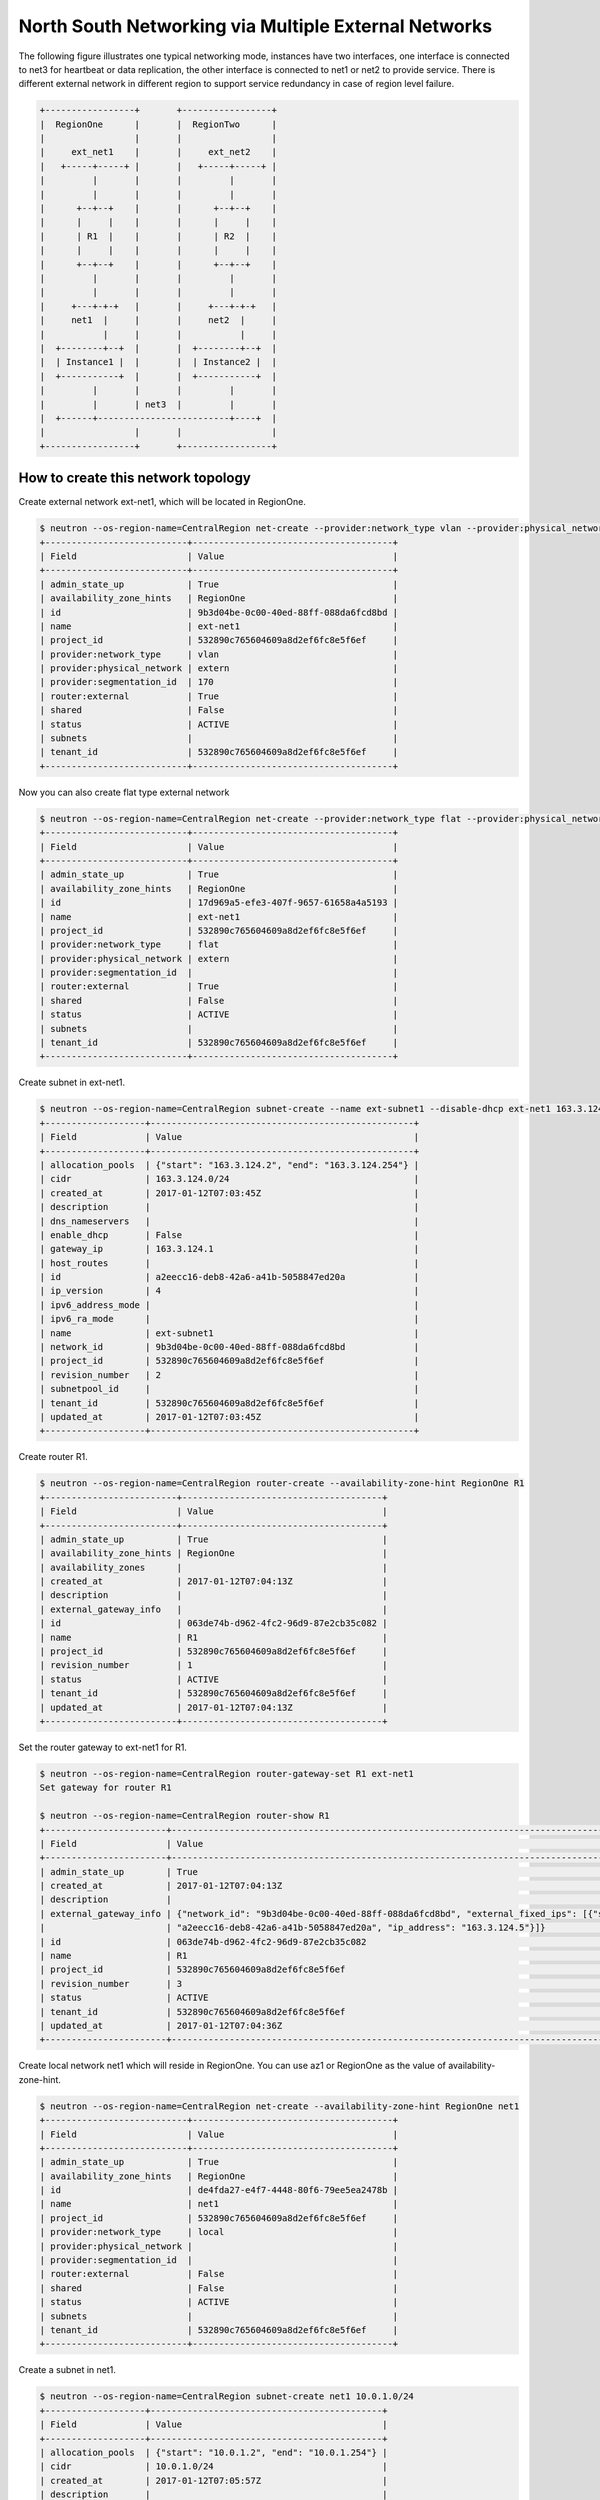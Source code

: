 =====================================================
North South Networking via Multiple External Networks
=====================================================

The following figure illustrates one typical networking mode, instances have
two interfaces, one interface is connected to net3 for heartbeat or
data replication, the other interface is connected to net1 or net2 to provide
service. There is different external network in different region to support
service redundancy in case of region level failure.

.. code-block:: console

                +-----------------+       +-----------------+
                |  RegionOne      |       |  RegionTwo      |
                |                 |       |                 |
                |     ext_net1    |       |     ext_net2    |
                |   +-----+-----+ |       |   +-----+-----+ |
                |         |       |       |         |       |
                |         |       |       |         |       |
                |      +--+--+    |       |      +--+--+    |
                |      |     |    |       |      |     |    |
                |      | R1  |    |       |      | R2  |    |
                |      |     |    |       |      |     |    |
                |      +--+--+    |       |      +--+--+    |
                |         |       |       |         |       |
                |         |       |       |         |       |
                |     +---+-+-+   |       |     +---+-+-+   |
                |     net1  |     |       |     net2  |     |
                |           |     |       |           |     |
                |  +--------+--+  |       |  +--------+--+  |
                |  | Instance1 |  |       |  | Instance2 |  |
                |  +-----------+  |       |  +-----------+  |
                |         |       |       |         |       |
                |         |       | net3  |         |       |
                |  +------+-------------------------+----+  |
                |                 |       |                 |
                +-----------------+       +-----------------+

How to create this network topology
===================================

Create external network ext-net1, which will be located in RegionOne.

.. code-block:: console

    $ neutron --os-region-name=CentralRegion net-create --provider:network_type vlan --provider:physical_network extern --router:external --availability-zone-hint RegionOne ext-net1
    +---------------------------+--------------------------------------+
    | Field                     | Value                                |
    +---------------------------+--------------------------------------+
    | admin_state_up            | True                                 |
    | availability_zone_hints   | RegionOne                            |
    | id                        | 9b3d04be-0c00-40ed-88ff-088da6fcd8bd |
    | name                      | ext-net1                             |
    | project_id                | 532890c765604609a8d2ef6fc8e5f6ef     |
    | provider:network_type     | vlan                                 |
    | provider:physical_network | extern                               |
    | provider:segmentation_id  | 170                                  |
    | router:external           | True                                 |
    | shared                    | False                                |
    | status                    | ACTIVE                               |
    | subnets                   |                                      |
    | tenant_id                 | 532890c765604609a8d2ef6fc8e5f6ef     |
    +---------------------------+--------------------------------------+

Now you can also create flat type external network

.. code-block:: console

    $ neutron --os-region-name=CentralRegion net-create --provider:network_type flat --provider:physical_network extern --router:external --availability-zone-hint RegionOne ext-net1
    +---------------------------+--------------------------------------+
    | Field                     | Value                                |
    +---------------------------+--------------------------------------+
    | admin_state_up            | True                                 |
    | availability_zone_hints   | RegionOne                            |
    | id                        | 17d969a5-efe3-407f-9657-61658a4a5193 |
    | name                      | ext-net1                             |
    | project_id                | 532890c765604609a8d2ef6fc8e5f6ef     |
    | provider:network_type     | flat                                 |
    | provider:physical_network | extern                               |
    | provider:segmentation_id  |                                      |
    | router:external           | True                                 |
    | shared                    | False                                |
    | status                    | ACTIVE                               |
    | subnets                   |                                      |
    | tenant_id                 | 532890c765604609a8d2ef6fc8e5f6ef     |
    +---------------------------+--------------------------------------+

Create subnet in ext-net1.

.. code-block:: console

    $ neutron --os-region-name=CentralRegion subnet-create --name ext-subnet1 --disable-dhcp ext-net1 163.3.124.0/24
    +-------------------+--------------------------------------------------+
    | Field             | Value                                            |
    +-------------------+--------------------------------------------------+
    | allocation_pools  | {"start": "163.3.124.2", "end": "163.3.124.254"} |
    | cidr              | 163.3.124.0/24                                   |
    | created_at        | 2017-01-12T07:03:45Z                             |
    | description       |                                                  |
    | dns_nameservers   |                                                  |
    | enable_dhcp       | False                                            |
    | gateway_ip        | 163.3.124.1                                      |
    | host_routes       |                                                  |
    | id                | a2eecc16-deb8-42a6-a41b-5058847ed20a             |
    | ip_version        | 4                                                |
    | ipv6_address_mode |                                                  |
    | ipv6_ra_mode      |                                                  |
    | name              | ext-subnet1                                      |
    | network_id        | 9b3d04be-0c00-40ed-88ff-088da6fcd8bd             |
    | project_id        | 532890c765604609a8d2ef6fc8e5f6ef                 |
    | revision_number   | 2                                                |
    | subnetpool_id     |                                                  |
    | tenant_id         | 532890c765604609a8d2ef6fc8e5f6ef                 |
    | updated_at        | 2017-01-12T07:03:45Z                             |
    +-------------------+--------------------------------------------------+

Create router R1.

.. code-block:: console

    $ neutron --os-region-name=CentralRegion router-create --availability-zone-hint RegionOne R1
    +-------------------------+--------------------------------------+
    | Field                   | Value                                |
    +-------------------------+--------------------------------------+
    | admin_state_up          | True                                 |
    | availability_zone_hints | RegionOne                            |
    | availability_zones      |                                      |
    | created_at              | 2017-01-12T07:04:13Z                 |
    | description             |                                      |
    | external_gateway_info   |                                      |
    | id                      | 063de74b-d962-4fc2-96d9-87e2cb35c082 |
    | name                    | R1                                   |
    | project_id              | 532890c765604609a8d2ef6fc8e5f6ef     |
    | revision_number         | 1                                    |
    | status                  | ACTIVE                               |
    | tenant_id               | 532890c765604609a8d2ef6fc8e5f6ef     |
    | updated_at              | 2017-01-12T07:04:13Z                 |
    +-------------------------+--------------------------------------+

Set the router gateway to ext-net1 for R1.

.. code-block:: console

    $ neutron --os-region-name=CentralRegion router-gateway-set R1 ext-net1
    Set gateway for router R1

    $ neutron --os-region-name=CentralRegion router-show R1
    +-----------------------+------------------------------------------------------------------------------------------------------------+
    | Field                 | Value                                                                                                      |
    +-----------------------+------------------------------------------------------------------------------------------------------------+
    | admin_state_up        | True                                                                                                       |
    | created_at            | 2017-01-12T07:04:13Z                                                                                       |
    | description           |                                                                                                            |
    | external_gateway_info | {"network_id": "9b3d04be-0c00-40ed-88ff-088da6fcd8bd", "external_fixed_ips": [{"subnet_id":                |
    |                       | "a2eecc16-deb8-42a6-a41b-5058847ed20a", "ip_address": "163.3.124.5"}]}                                     |
    | id                    | 063de74b-d962-4fc2-96d9-87e2cb35c082                                                                       |
    | name                  | R1                                                                                                         |
    | project_id            | 532890c765604609a8d2ef6fc8e5f6ef                                                                           |
    | revision_number       | 3                                                                                                          |
    | status                | ACTIVE                                                                                                     |
    | tenant_id             | 532890c765604609a8d2ef6fc8e5f6ef                                                                           |
    | updated_at            | 2017-01-12T07:04:36Z                                                                                       |
    +-----------------------+------------------------------------------------------------------------------------------------------------+

Create local network net1 which will reside in RegionOne. You can use az1 or
RegionOne as the value of availability-zone-hint.

.. code-block:: console

    $ neutron --os-region-name=CentralRegion net-create --availability-zone-hint RegionOne net1
    +---------------------------+--------------------------------------+
    | Field                     | Value                                |
    +---------------------------+--------------------------------------+
    | admin_state_up            | True                                 |
    | availability_zone_hints   | RegionOne                            |
    | id                        | de4fda27-e4f7-4448-80f6-79ee5ea2478b |
    | name                      | net1                                 |
    | project_id                | 532890c765604609a8d2ef6fc8e5f6ef     |
    | provider:network_type     | local                                |
    | provider:physical_network |                                      |
    | provider:segmentation_id  |                                      |
    | router:external           | False                                |
    | shared                    | False                                |
    | status                    | ACTIVE                               |
    | subnets                   |                                      |
    | tenant_id                 | 532890c765604609a8d2ef6fc8e5f6ef     |
    +---------------------------+--------------------------------------+

Create a subnet in net1.

.. code-block:: console

    $ neutron --os-region-name=CentralRegion subnet-create net1 10.0.1.0/24
    +-------------------+--------------------------------------------+
    | Field             | Value                                      |
    +-------------------+--------------------------------------------+
    | allocation_pools  | {"start": "10.0.1.2", "end": "10.0.1.254"} |
    | cidr              | 10.0.1.0/24                                |
    | created_at        | 2017-01-12T07:05:57Z                       |
    | description       |                                            |
    | dns_nameservers   |                                            |
    | enable_dhcp       | True                                       |
    | gateway_ip        | 10.0.1.1                                   |
    | host_routes       |                                            |
    | id                | 2c8f446f-ba02-4140-a793-913033aa3580       |
    | ip_version        | 4                                          |
    | ipv6_address_mode |                                            |
    | ipv6_ra_mode      |                                            |
    | name              |                                            |
    | network_id        | de4fda27-e4f7-4448-80f6-79ee5ea2478b       |
    | project_id        | 532890c765604609a8d2ef6fc8e5f6ef           |
    | revision_number   | 2                                          |
    | subnetpool_id     |                                            |
    | tenant_id         | 532890c765604609a8d2ef6fc8e5f6ef           |
    | updated_at        | 2017-01-12T07:05:57Z                       |
    +-------------------+--------------------------------------------+

Add this subnet to router R1.

.. code-block:: console

    $ neutron --os-region-name=CentralRegion router-interface-add R1 2c8f446f-ba02-4140-a793-913033aa3580
    Added interface d48a8e87-61a0-494b-bc06-54f7a008ea78 to router R1.

Create net3 which will work as the L2 network across RegionOne and RegionTwo.

.. code-block:: console

    If net3 is vlan based cross-Neutron L2 network
    $ neutron --os-region-name=CentralRegion net-create --provider:network_type vlan --provider:physical_network bridge --availability-zone-hint az1 --availability-zone-hint az2 net3

    +---------------------------+--------------------------------------+
    | Field                     | Value                                |
    +---------------------------+--------------------------------------+
    | admin_state_up            | True                                 |
    | availability_zone_hints   | az1                                  |
    |                           | az2                                  |
    | id                        | 68d04c60-469d-495d-bb23-0d36d56235bd |
    | name                      | net3                                 |
    | project_id                | 532890c765604609a8d2ef6fc8e5f6ef     |
    | provider:network_type     | vlan                                 |
    | provider:physical_network | bridge                               |
    | provider:segmentation_id  | 138                                  |
    | router:external           | False                                |
    | shared                    | False                                |
    | status                    | ACTIVE                               |
    | subnets                   |                                      |
    | tenant_id                 | 532890c765604609a8d2ef6fc8e5f6ef     |
    +---------------------------+--------------------------------------+

    If net3 is vxlan based cross-Neutron L2 network
    $ neutron --os-region-name=CentralRegion net-create --provider:network_type vxlan --availability-zone-hint az1 --availability-zone-hint az2 net3

    +---------------------------+--------------------------------------+
    | Field                     | Value                                |
    +---------------------------+--------------------------------------+
    | admin_state_up            | True                                 |
    | availability_zone_hints   | az1                                  |
    |                           | az2                                  |
    | id                        | 0f171049-0c15-4d1b-95cd-ede8dc554b44 |
    | name                      | net3                                 |
    | project_id                | 532890c765604609a8d2ef6fc8e5f6ef     |
    | provider:network_type     | vxlan                                |
    | provider:physical_network |                                      |
    | provider:segmentation_id  | 1031                                 |
    | router:external           | False                                |
    | shared                    | False                                |
    | status                    | ACTIVE                               |
    | subnets                   |                                      |
    | tenant_id                 | 532890c765604609a8d2ef6fc8e5f6ef     |
    +---------------------------+--------------------------------------+

Create a subnet in net3.

.. code-block:: console

    $ neutron --os-region-name=CentralRegion subnet-create net3 10.0.3.0/24
    +-------------------+--------------------------------------------+
    | Field             | Value                                      |
    +-------------------+--------------------------------------------+
    | allocation_pools  | {"start": "10.0.3.2", "end": "10.0.3.254"} |
    | cidr              | 10.0.3.0/24                                |
    | created_at        | 2017-01-12T07:07:42Z                       |
    | description       |                                            |
    | dns_nameservers   |                                            |
    | enable_dhcp       | True                                       |
    | gateway_ip        | 10.0.3.1                                   |
    | host_routes       |                                            |
    | id                | 5ab92c3c-b799-451c-b5d5-b72274fb0fcc       |
    | ip_version        | 4                                          |
    | ipv6_address_mode |                                            |
    | ipv6_ra_mode      |                                            |
    | name              |                                            |
    | network_id        | 68d04c60-469d-495d-bb23-0d36d56235bd       |
    | project_id        | 532890c765604609a8d2ef6fc8e5f6ef           |
    | revision_number   | 2                                          |
    | subnetpool_id     |                                            |
    | tenant_id         | 532890c765604609a8d2ef6fc8e5f6ef           |
    | updated_at        | 2017-01-12T07:07:42Z                       |
    +-------------------+--------------------------------------------+

List the available images in RegionOne.

.. code-block:: console

    $ glance --os-region-name=RegionOne image-list
    +--------------------------------------+---------------------------------+
    | ID                                   | Name                            |
    +--------------------------------------+---------------------------------+
    | 8747fd6a-72aa-4075-b936-a24bc48ed57b | cirros-0.3.4-x86_64-uec         |
    | 3a54e6fd-d215-437b-9d67-eac840c97f9c | cirros-0.3.4-x86_64-uec-kernel  |
    | 02b06834-2a9f-4dad-8d59-2a77963af8a5 | cirros-0.3.4-x86_64-uec-ramdisk |
    +--------------------------------------+---------------------------------+

List the available flavors in RegionOne.

.. code-block:: console

    $ nova --os-region-name=RegionOne flavor-list
    +----+-----------+-----------+------+-----------+------+-------+-------------+-----------+
    | ID | Name      | Memory_MB | Disk | Ephemeral | Swap | VCPUs | RXTX_Factor | Is_Public |
    +----+-----------+-----------+------+-----------+------+-------+-------------+-----------+
    | 1  | m1.tiny   | 512       | 1    | 0         |      | 1     | 1.0         | True      |
    | 2  | m1.small  | 2048      | 20   | 0         |      | 1     | 1.0         | True      |
    | 3  | m1.medium | 4096      | 40   | 0         |      | 2     | 1.0         | True      |
    | 4  | m1.large  | 8192      | 80   | 0         |      | 4     | 1.0         | True      |
    | 5  | m1.xlarge | 16384     | 160  | 0         |      | 8     | 1.0         | True      |
    | c1 | cirros256 | 256       | 0    | 0         |      | 1     | 1.0         | True      |
    | d1 | ds512M    | 512       | 5    | 0         |      | 1     | 1.0         | True      |
    | d2 | ds1G      | 1024      | 10   | 0         |      | 1     | 1.0         | True      |
    | d3 | ds2G      | 2048      | 10   | 0         |      | 2     | 1.0         | True      |
    | d4 | ds4G      | 4096      | 20   | 0         |      | 4     | 1.0         | True      |
    +----+-----------+-----------+------+-----------+------+-------+-------------+-----------+


Boot instance1 in RegionOne, and connect this instance to net1 and net3.

.. code-block:: console

    $ nova --os-region-name=RegionOne boot --flavor 1 --image 8747fd6a-72aa-4075-b936-a24bc48ed57b --nic net-id=68d04c60-469d-495d-bb23-0d36d56235bd --nic net-id=de4fda27-e4f7-4448-80f6-79ee5ea2478b instance1
    +--------------------------------------+----------------------------------------------------------------+
    | Property                             | Value                                                          |
    +--------------------------------------+----------------------------------------------------------------+
    | OS-DCF:diskConfig                    | MANUAL                                                         |
    | OS-EXT-AZ:availability_zone          |                                                                |
    | OS-EXT-SRV-ATTR:host                 | -                                                              |
    | OS-EXT-SRV-ATTR:hostname             | instance1                                                      |
    | OS-EXT-SRV-ATTR:hypervisor_hostname  | -                                                              |
    | OS-EXT-SRV-ATTR:instance_name        |                                                                |
    | OS-EXT-SRV-ATTR:kernel_id            | 3a54e6fd-d215-437b-9d67-eac840c97f9c                           |
    | OS-EXT-SRV-ATTR:launch_index         | 0                                                              |
    | OS-EXT-SRV-ATTR:ramdisk_id           | 02b06834-2a9f-4dad-8d59-2a77963af8a5                           |
    | OS-EXT-SRV-ATTR:reservation_id       | r-9cnhvave                                                     |
    | OS-EXT-SRV-ATTR:root_device_name     | -                                                              |
    | OS-EXT-SRV-ATTR:user_data            | -                                                              |
    | OS-EXT-STS:power_state               | 0                                                              |
    | OS-EXT-STS:task_state                | scheduling                                                     |
    | OS-EXT-STS:vm_state                  | building                                                       |
    | OS-SRV-USG:launched_at               | -                                                              |
    | OS-SRV-USG:terminated_at             | -                                                              |
    | accessIPv4                           |                                                                |
    | accessIPv6                           |                                                                |
    | adminPass                            | zDFR3x8pDDKi                                                   |
    | config_drive                         |                                                                |
    | created                              | 2017-01-12T07:09:53Z                                           |
    | description                          | -                                                              |
    | flavor                               | m1.tiny (1)                                                    |
    | hostId                               |                                                                |
    | host_status                          |                                                                |
    | id                                   | 3d53560e-4e04-43a0-b774-cfa3deecbca4                           |
    | image                                | cirros-0.3.4-x86_64-uec (8747fd6a-72aa-4075-b936-a24bc48ed57b) |
    | key_name                             | -                                                              |
    | locked                               | False                                                          |
    | metadata                             | {}                                                             |
    | name                                 | instance1                                                      |
    | os-extended-volumes:volumes_attached | []                                                             |
    | progress                             | 0                                                              |
    | security_groups                      | default                                                        |
    | status                               | BUILD                                                          |
    | tags                                 | []                                                             |
    | tenant_id                            | 532890c765604609a8d2ef6fc8e5f6ef                               |
    | updated                              | 2017-01-12T07:09:54Z                                           |
    | user_id                              | d2521e53aa8c4916b3a8e444f20cf1da                               |
    +--------------------------------------+----------------------------------------------------------------+

Make sure the instance1 is active in RegionOne.

.. code-block:: console

    $ nova --os-region-name=RegionOne list
    +--------------------------------------+-----------+--------+------------+-------------+-------------------------------+
    | ID                                   | Name      | Status | Task State | Power State | Networks                      |
    +--------------------------------------+-----------+--------+------------+-------------+-------------------------------+
    | 3d53560e-4e04-43a0-b774-cfa3deecbca4 | instance1 | ACTIVE | -          | Running     | net3=10.0.3.7; net1=10.0.1.13 |
    +--------------------------------------+-----------+--------+------------+-------------+-------------------------------+


Create a floating IP for instance1.

.. code-block:: console

    $ neutron --os-region-name=CentralRegion floatingip-create ext-net1
    +---------------------+--------------------------------------+
    | Field               | Value                                |
    +---------------------+--------------------------------------+
    | created_at          | 2017-01-12T07:12:50Z                 |
    | description         |                                      |
    | fixed_ip_address    |                                      |
    | floating_ip_address | 163.3.124.6                          |
    | floating_network_id | 9b3d04be-0c00-40ed-88ff-088da6fcd8bd |
    | id                  | 645f9cd6-d8d4-427a-88fe-770240c96d09 |
    | port_id             |                                      |
    | project_id          | 532890c765604609a8d2ef6fc8e5f6ef     |
    | revision_number     | 1                                    |
    | router_id           |                                      |
    | status              | DOWN                                 |
    | tenant_id           | 532890c765604609a8d2ef6fc8e5f6ef     |
    | updated_at          | 2017-01-12T07:12:50Z                 |
    +---------------------+--------------------------------------+

List the port in net1 for instance1.

.. code-block:: console

    $ neutron --os-region-name=CentralRegion port-list
    +------------------------------------+------------------------------------+-------------------+--------------------------------------+
    | id                                 | name                               | mac_address       | fixed_ips                            |
    +------------------------------------+------------------------------------+-------------------+--------------------------------------+
    | 185b5185-0254-486c-9d8b-           |                                    | fa:16:3e:da:ae:99 | {"subnet_id": "2c8f446f-             |
    | 198af4b4d40e                       |                                    |                   | ba02-4140-a793-913033aa3580",        |
    |                                    |                                    |                   | "ip_address": "10.0.1.13"}           |
    | 248f9072-76d6-405a-                |                                    | fa:16:3e:dc:2f:b3 | {"subnet_id": "5ab92c3c-b799-451c-   |
    | 8eb5-f0d3475c542d                  |                                    |                   | b5d5-b72274fb0fcc", "ip_address":    |
    |                                    |                                    |                   | "10.0.3.7"}                          |
    | d48a8e87-61a0-494b-                |                                    | fa:16:3e:c6:8e:c5 | {"subnet_id": "2c8f446f-             |
    | bc06-54f7a008ea78                  |                                    |                   | ba02-4140-a793-913033aa3580",        |
    |                                    |                                    |                   | "ip_address": "10.0.1.1"}            |
    | ce3a1530-20f4-4760-a451-81e5f939aa | dhcp_port_2c8f446f-                | fa:16:3e:e6:32:0f | {"subnet_id": "2c8f446f-             |
    | fc                                 | ba02-4140-a793-913033aa3580        |                   | ba02-4140-a793-913033aa3580",        |
    |                                    |                                    |                   | "ip_address": "10.0.1.2"}            |
    | 7925a3cc-                          | interface_RegionOne_2c8f446f-      | fa:16:3e:c5:ad:6f | {"subnet_id": "2c8f446f-             |
    | 6c36-4bc3-a798-a6145fed442a        | ba02-4140-a793-913033aa3580        |                   | ba02-4140-a793-913033aa3580",        |
    |                                    |                                    |                   | "ip_address": "10.0.1.3"}            |
    | 077c63b6-0184-4bf7-b3aa-           | dhcp_port_5ab92c3c-b799-451c-      | fa:16:3e:d2:a3:53 | {"subnet_id": "5ab92c3c-b799-451c-   |
    | b071de6f39be                       | b5d5-b72274fb0fcc                  |                   | b5d5-b72274fb0fcc", "ip_address":    |
    |                                    |                                    |                   | "10.0.3.2"}                          |
    | c90be7bc-                          | interface_RegionOne_5ab92c3c-b799  | fa:16:3e:b6:e4:bc | {"subnet_id": "5ab92c3c-b799-451c-   |
    | 31ea-4015-a432-2bef62e343d1        | -451c-b5d5-b72274fb0fcc            |                   | b5d5-b72274fb0fcc", "ip_address":    |
    |                                    |                                    |                   | "10.0.3.9"}                          |
    | 3053fcb9-b6ad-4a9c-b89e-           | bridge_port_532890c765604609a8d2ef | fa:16:3e:fc:d0:fc | {"subnet_id": "53def0ac-59ef-        |
    | ffe6aff6523b                       | 6fc8e5f6ef_0c4faa42-5230-4adc-     |                   | 4c7b-b694-3375598954da",             |
    |                                    | bab5-10ee53ebf888                  |                   | "ip_address": "100.0.0.11"}          |
    | ce787983-a140-4c53-96d2-71f62e1545 |                                    | fa:16:3e:1a:62:7f | {"subnet_id": "a2eecc16-deb8-42a6    |
    | 3a                                 |                                    |                   | -a41b-5058847ed20a", "ip_address":   |
    |                                    |                                    |                   | "163.3.124.5"}                       |
    | 2d9fc640-1858-4c7e-b42c-           |                                    | fa:16:3e:00:7c:6e | {"subnet_id": "a2eecc16-deb8-42a6    |
    | d3ed3f338b8a                       |                                    |                   | -a41b-5058847ed20a", "ip_address":   |
    |                                    |                                    |                   | "163.3.124.6"}                       |
    +------------------------------------+------------------------------------+-------------------+--------------------------------------+

Associate the floating IP to instance1's IP in net1.

.. code-block:: console

    $ neutron --os-region-name=CentralRegion floatingip-associate 645f9cd6-d8d4-427a-88fe-770240c96d09 185b5185-0254-486c-9d8b-198af4b4d40e
    Associated floating IP 645f9cd6-d8d4-427a-88fe-770240c96d09

Verify the floating IP was associated.

.. code-block:: console

    $ neutron --os-region-name=CentralRegion floatingip-list
    +--------------------------------------+------------------+---------------------+--------------------------------------+
    | id                                   | fixed_ip_address | floating_ip_address | port_id                              |
    +--------------------------------------+------------------+---------------------+--------------------------------------+
    | 645f9cd6-d8d4-427a-88fe-770240c96d09 | 10.0.1.13        | 163.3.124.6         | 185b5185-0254-486c-9d8b-198af4b4d40e |
    +--------------------------------------+------------------+---------------------+--------------------------------------+

You can also check that in RegionOne.

.. code-block:: console

    $ neutron --os-region-name=RegionOne floatingip-list
    +--------------------------------------+------------------+---------------------+--------------------------------------+
    | id                                   | fixed_ip_address | floating_ip_address | port_id                              |
    +--------------------------------------+------------------+---------------------+--------------------------------------+
    | d59362fa-aea0-4e35-917e-8e586212c867 | 10.0.1.13        | 163.3.124.6         | 185b5185-0254-486c-9d8b-198af4b4d40e |
    +--------------------------------------+------------------+---------------------+--------------------------------------+

    $ neutron --os-region-name=RegionOne router-list
    +------------------------------------+------------------------------------+------------------------------------+-------------+-------+
    | id                                 | name                               | external_gateway_info              | distributed | ha    |
    +------------------------------------+------------------------------------+------------------------------------+-------------+-------+
    | 0c4faa42-5230-4adc-                | 063de74b-d962-4fc2-96d9-87e2cb35c0 | {"network_id": "6932cd71-3cd4-4560 | False       | False |
    | bab5-10ee53ebf888                  | 82                                 | -88f3-2a112fff0cea",               |             |       |
    |                                    |                                    | "enable_snat": false,              |             |       |
    |                                    |                                    | "external_fixed_ips":              |             |       |
    |                                    |                                    | [{"subnet_id": "53def0ac-59ef-     |             |       |
    |                                    |                                    | 4c7b-b694-3375598954da",           |             |       |
    |                                    |                                    | "ip_address": "100.0.0.11"}]}      |             |       |
    | f99dcc0c-d94a-                     | ns_router_063de74b-d962-4fc2-96d9- | {"network_id": "9b3d04be-0c00      | False       | False |
    | 4b41-9236-2c0169f3ab7d             | 87e2cb35c082                       | -40ed-88ff-088da6fcd8bd",          |             |       |
    |                                    |                                    | "enable_snat": true,               |             |       |
    |                                    |                                    | "external_fixed_ips":              |             |       |
    |                                    |                                    | [{"subnet_id": "a2eecc16-deb8-42a6 |             |       |
    |                                    |                                    | -a41b-5058847ed20a", "ip_address": |             |       |
    |                                    |                                    | "163.3.124.5"}]}                   |             |       |
    +------------------------------------+------------------------------------+------------------------------------+-------------+-------+

Create network topology in RegionTwo.

Create external network ext-net2, which will be located in RegionTwo.

.. code-block:: console

    $ neutron --os-region-name=CentralRegion net-create --provider:network_type vlan --provider:physical_network extern --router:external --availability-zone-hint RegionTwo ext-net2
    +---------------------------+--------------------------------------+
    | Field                     | Value                                |
    +---------------------------+--------------------------------------+
    | admin_state_up            | True                                 |
    | availability_zone_hints   | RegionTwo                            |
    | id                        | ae806ecb-fa3e-4b3c-a582-caef3d8cd9b4 |
    | name                      | ext-net2                             |
    | project_id                | 532890c765604609a8d2ef6fc8e5f6ef     |
    | provider:network_type     | vlan                                 |
    | provider:physical_network | extern                               |
    | provider:segmentation_id  | 183                                  |
    | router:external           | True                                 |
    | shared                    | False                                |
    | status                    | ACTIVE                               |
    | subnets                   |                                      |
    | tenant_id                 | 532890c765604609a8d2ef6fc8e5f6ef     |
    +---------------------------+--------------------------------------+

Now you can also create flat type external network

.. code-block:: console

    $ neutron --os-region-name=CentralRegion net-create --provider:network_type flat --provider:physical_network extern --router:external --availability-zone-hint RegionTwo ext-net2
    +---------------------------+--------------------------------------+
    | Field                     | Value                                |
    +---------------------------+--------------------------------------+
    | admin_state_up            | True                                 |
    | availability_zone_hints   | RegionTwo                            |
    | id                        | 0b6d43d1-a837-4f91-930e-dfcc74ef483b |
    | name                      | ext-net2                             |
    | project_id                | 532890c765604609a8d2ef6fc8e5f6ef     |
    | provider:network_type     | flat                                 |
    | provider:physical_network | extern                               |
    | provider:segmentation_id  |                                      |
    | router:external           | True                                 |
    | shared                    | False                                |
    | status                    | ACTIVE                               |
    | subnets                   |                                      |
    | tenant_id                 | 532890c765604609a8d2ef6fc8e5f6ef     |
    +---------------------------+--------------------------------------+

Create subnet in ext-net2.

.. code-block:: console

    $ neutron --os-region-name=CentralRegion subnet-create --name ext-subnet2 --disable-dhcp ext-net2 163.3.125.0/24
    +-------------------+--------------------------------------------------+
    | Field             | Value                                            |
    +-------------------+--------------------------------------------------+
    | allocation_pools  | {"start": "163.3.125.2", "end": "163.3.125.254"} |
    | cidr              | 163.3.125.0/24                                   |
    | created_at        | 2017-01-12T07:43:04Z                             |
    | description       |                                                  |
    | dns_nameservers   |                                                  |
    | enable_dhcp       | False                                            |
    | gateway_ip        | 163.3.125.1                                      |
    | host_routes       |                                                  |
    | id                | 9fb32423-95a8-4589-b69c-e2955234ae56             |
    | ip_version        | 4                                                |
    | ipv6_address_mode |                                                  |
    | ipv6_ra_mode      |                                                  |
    | name              | ext-subnet2                                      |
    | network_id        | ae806ecb-fa3e-4b3c-a582-caef3d8cd9b4             |
    | project_id        | 532890c765604609a8d2ef6fc8e5f6ef                 |
    | revision_number   | 2                                                |
    | subnetpool_id     |                                                  |
    | tenant_id         | 532890c765604609a8d2ef6fc8e5f6ef                 |
    | updated_at        | 2017-01-12T07:43:04Z                             |
    +-------------------+--------------------------------------------------+

Create router R2 which will work in RegionTwo.

.. code-block:: console

    $ neutron --os-region-name=CentralRegion router-create --availability-zone-hint RegionTwo R2
    +-------------------------+--------------------------------------+
    | Field                   | Value                                |
    +-------------------------+--------------------------------------+
    | admin_state_up          | True                                 |
    | availability_zone_hints | RegionTwo                            |
    | availability_zones      |                                      |
    | created_at              | 2017-01-12T07:19:23Z                 |
    | description             |                                      |
    | external_gateway_info   |                                      |
    | id                      | 8a8571db-e3ba-4b78-98ca-13d4dc1a4fb0 |
    | name                    | R2                                   |
    | project_id              | 532890c765604609a8d2ef6fc8e5f6ef     |
    | revision_number         | 1                                    |
    | status                  | ACTIVE                               |
    | tenant_id               | 532890c765604609a8d2ef6fc8e5f6ef     |
    | updated_at              | 2017-01-12T07:19:23Z                 |
    +-------------------------+--------------------------------------+

Set the router gateway to ext-net2 for R2.

.. code-block:: console

    $ neutron --os-region-name=CentralRegion router-gateway-set R2 ext-net2
    Set gateway for router R2

Check router R2.

.. code-block:: console

    $ neutron --os-region-name=CentralRegion router-show R2
    +-----------------------+------------------------------------------------------------------------------------------------------------+
    | Field                 | Value                                                                                                      |
    +-----------------------+------------------------------------------------------------------------------------------------------------+
    | admin_state_up        | True                                                                                                       |
    | created_at            | 2017-01-12T07:19:23Z                                                                                       |
    | description           |                                                                                                            |
    | external_gateway_info | {"network_id": "ae806ecb-fa3e-4b3c-a582-caef3d8cd9b4", "external_fixed_ips": [{"subnet_id":                |
    |                       | "9fb32423-95a8-4589-b69c-e2955234ae56", "ip_address": "163.3.125.3"}]}                                     |
    | id                    | 8a8571db-e3ba-4b78-98ca-13d4dc1a4fb0                                                                       |
    | name                  | R2                                                                                                         |
    | project_id            | 532890c765604609a8d2ef6fc8e5f6ef                                                                           |
    | revision_number       | 7                                                                                                          |
    | status                | ACTIVE                                                                                                     |
    | tenant_id             | 532890c765604609a8d2ef6fc8e5f6ef                                                                           |
    | updated_at            | 2017-01-12T07:44:00Z                                                                                       |
    +-----------------------+------------------------------------------------------------------------------------------------------------+


Create net2 in RegionTwo.

.. code-block:: console

    $ neutron --os-region-name=CentralRegion net-create --availability-zone-hint RegionTwo net2
    +---------------------------+--------------------------------------+
    | Field                     | Value                                |
    +---------------------------+--------------------------------------+
    | admin_state_up            | True                                 |
    | availability_zone_hints   | RegionTwo                            |
    | id                        | 71b06c5d-2eb8-4ef4-a978-c5c98874811b |
    | name                      | net2                                 |
    | project_id                | 532890c765604609a8d2ef6fc8e5f6ef     |
    | provider:network_type     | local                                |
    | provider:physical_network |                                      |
    | provider:segmentation_id  |                                      |
    | router:external           | False                                |
    | shared                    | False                                |
    | status                    | ACTIVE                               |
    | subnets                   |                                      |
    | tenant_id                 | 532890c765604609a8d2ef6fc8e5f6ef     |
    +---------------------------+--------------------------------------+

Create subnet in net2.

.. code-block:: console

    $ neutron --os-region-name=CentralRegion subnet-create net2 10.0.2.0/24
    +-------------------+--------------------------------------------+
    | Field             | Value                                      |
    +-------------------+--------------------------------------------+
    | allocation_pools  | {"start": "10.0.2.2", "end": "10.0.2.254"} |
    | cidr              | 10.0.2.0/24                                |
    | created_at        | 2017-01-12T07:45:55Z                       |
    | description       |                                            |
    | dns_nameservers   |                                            |
    | enable_dhcp       | True                                       |
    | gateway_ip        | 10.0.2.1                                   |
    | host_routes       |                                            |
    | id                | 356947cf-88e2-408b-ab49-7c0e79110a25       |
    | ip_version        | 4                                          |
    | ipv6_address_mode |                                            |
    | ipv6_ra_mode      |                                            |
    | name              |                                            |
    | network_id        | 71b06c5d-2eb8-4ef4-a978-c5c98874811b       |
    | project_id        | 532890c765604609a8d2ef6fc8e5f6ef           |
    | revision_number   | 2                                          |
    | subnetpool_id     |                                            |
    | tenant_id         | 532890c765604609a8d2ef6fc8e5f6ef           |
    | updated_at        | 2017-01-12T07:45:55Z                       |
    +-------------------+--------------------------------------------+

Add router interface for the subnet to R2.

.. code-block:: console

    $ neutron --os-region-name=CentralRegion router-interface-add R2 356947cf-88e2-408b-ab49-7c0e79110a25
    Added interface 805b16de-fbe9-4b54-b891-b39bc2f73a86 to router R2.

List available images in RegionTwo.

.. code-block:: console

    $ glance --os-region-name=RegionTwo image-list
    +--------------------------------------+---------------------------------+
    | ID                                   | Name                            |
    +--------------------------------------+---------------------------------+
    | 6fbad28b-d5f1-4924-a330-f9d5a6cf6c62 | cirros-0.3.4-x86_64-uec         |
    | cc912d30-5cbe-406d-89f2-8c09a73012c4 | cirros-0.3.4-x86_64-uec-kernel  |
    | 8660610d-d362-4f20-8f99-4d64c7c21284 | cirros-0.3.4-x86_64-uec-ramdisk |
    +--------------------------------------+---------------------------------+

List available flavors in RegionTwo.

.. code-block:: console

    $ nova --os-region-name=RegionTwo flavor-list
    +----+-----------+-----------+------+-----------+------+-------+-------------+-----------+
    | ID | Name      | Memory_MB | Disk | Ephemeral | Swap | VCPUs | RXTX_Factor | Is_Public |
    +----+-----------+-----------+------+-----------+------+-------+-------------+-----------+
    | 1  | m1.tiny   | 512       | 1    | 0         |      | 1     | 1.0         | True      |
    | 2  | m1.small  | 2048      | 20   | 0         |      | 1     | 1.0         | True      |
    | 3  | m1.medium | 4096      | 40   | 0         |      | 2     | 1.0         | True      |
    | 4  | m1.large  | 8192      | 80   | 0         |      | 4     | 1.0         | True      |
    | 5  | m1.xlarge | 16384     | 160  | 0         |      | 8     | 1.0         | True      |
    | c1 | cirros256 | 256       | 0    | 0         |      | 1     | 1.0         | True      |
    | d1 | ds512M    | 512       | 5    | 0         |      | 1     | 1.0         | True      |
    | d2 | ds1G      | 1024      | 10   | 0         |      | 1     | 1.0         | True      |
    | d3 | ds2G      | 2048      | 10   | 0         |      | 2     | 1.0         | True      |
    | d4 | ds4G      | 4096      | 20   | 0         |      | 4     | 1.0         | True      |
    +----+-----------+-----------+------+-----------+------+-------+-------------+-----------+

Boot instance2, and connect the instance2 to net2 and net3.

.. code-block:: console

    $ nova --os-region-name=RegionTwo boot --flavor 1 --image 6fbad28b-d5f1-4924-a330-f9d5a6cf6c62 --nic net-id=68d04c60-469d-495d-bb23-0d36d56235bd --nic net-id=71b06c5d-2eb8-4ef4-a978-c5c98874811b instance2
    +--------------------------------------+----------------------------------------------------------------+
    | Property                             | Value                                                          |
    +--------------------------------------+----------------------------------------------------------------+
    | OS-DCF:diskConfig                    | MANUAL                                                         |
    | OS-EXT-AZ:availability_zone          |                                                                |
    | OS-EXT-SRV-ATTR:host                 | -                                                              |
    | OS-EXT-SRV-ATTR:hostname             | instance2                                                      |
    | OS-EXT-SRV-ATTR:hypervisor_hostname  | -                                                              |
    | OS-EXT-SRV-ATTR:instance_name        |                                                                |
    | OS-EXT-SRV-ATTR:kernel_id            | cc912d30-5cbe-406d-89f2-8c09a73012c4                           |
    | OS-EXT-SRV-ATTR:launch_index         | 0                                                              |
    | OS-EXT-SRV-ATTR:ramdisk_id           | 8660610d-d362-4f20-8f99-4d64c7c21284                           |
    | OS-EXT-SRV-ATTR:reservation_id       | r-xylwc16h                                                     |
    | OS-EXT-SRV-ATTR:root_device_name     | -                                                              |
    | OS-EXT-SRV-ATTR:user_data            | -                                                              |
    | OS-EXT-STS:power_state               | 0                                                              |
    | OS-EXT-STS:task_state                | scheduling                                                     |
    | OS-EXT-STS:vm_state                  | building                                                       |
    | OS-SRV-USG:launched_at               | -                                                              |
    | OS-SRV-USG:terminated_at             | -                                                              |
    | accessIPv4                           |                                                                |
    | accessIPv6                           |                                                                |
    | adminPass                            | Lmanqrz9GN77                                                   |
    | config_drive                         |                                                                |
    | created                              | 2017-01-13T01:41:19Z                                           |
    | description                          | -                                                              |
    | flavor                               | m1.tiny (1)                                                    |
    | hostId                               |                                                                |
    | host_status                          |                                                                |
    | id                                   | dbcfef20-0794-4b5e-aa3f-d08dc6086eb6                           |
    | image                                | cirros-0.3.4-x86_64-uec (6fbad28b-d5f1-4924-a330-f9d5a6cf6c62) |
    | key_name                             | -                                                              |
    | locked                               | False                                                          |
    | metadata                             | {}                                                             |
    | name                                 | instance2                                                      |
    | os-extended-volumes:volumes_attached | []                                                             |
    | progress                             | 0                                                              |
    | security_groups                      | default                                                        |
    | status                               | BUILD                                                          |
    | tags                                 | []                                                             |
    | tenant_id                            | 532890c765604609a8d2ef6fc8e5f6ef                               |
    | updated                              | 2017-01-13T01:41:19Z                                           |
    | user_id                              | d2521e53aa8c4916b3a8e444f20cf1da                               |
    +--------------------------------------+----------------------------------------------------------------+

Check to see if instance2 is active.

.. code-block:: console

    $ nova --os-region-name=RegionTwo list
    +--------------------------------------+-----------+--------+------------+-------------+------------------------------+
    | ID                                   | Name      | Status | Task State | Power State | Networks                     |
    +--------------------------------------+-----------+--------+------------+-------------+------------------------------+
    | dbcfef20-0794-4b5e-aa3f-d08dc6086eb6 | instance2 | ACTIVE | -          | Running     | net3=10.0.3.4; net2=10.0.2.3 |
    +--------------------------------------+-----------+--------+------------+-------------+------------------------------+

Create floating IP for instance2.

.. code-block:: console

    $ neutron --os-region-name=CentralRegion floatingip-create ext-net2
    +---------------------+--------------------------------------+
    | Field               | Value                                |
    +---------------------+--------------------------------------+
    | created_at          | 2017-01-13T01:45:10Z                 |
    | description         |                                      |
    | fixed_ip_address    |                                      |
    | floating_ip_address | 163.3.125.4                          |
    | floating_network_id | ae806ecb-fa3e-4b3c-a582-caef3d8cd9b4 |
    | id                  | e0dcbe62-0023-41a8-a099-a4c4b5285e03 |
    | port_id             |                                      |
    | project_id          | 532890c765604609a8d2ef6fc8e5f6ef     |
    | revision_number     | 1                                    |
    | router_id           |                                      |
    | status              | DOWN                                 |
    | tenant_id           | 532890c765604609a8d2ef6fc8e5f6ef     |
    | updated_at          | 2017-01-13T01:45:10Z                 |
    +---------------------+--------------------------------------+

List port of instance2.

.. code-block:: console

    $ neutron --os-region-name=CentralRegion port-list
    +------------------------------------+------------------------------------+-------------------+--------------------------------------+
    | id                                 | name                               | mac_address       | fixed_ips                            |
    +------------------------------------+------------------------------------+-------------------+--------------------------------------+
    | 185b5185-0254-486c-9d8b-           |                                    | fa:16:3e:da:ae:99 | {"subnet_id": "2c8f446f-             |
    | 198af4b4d40e                       |                                    |                   | ba02-4140-a793-913033aa3580",        |
    |                                    |                                    |                   | "ip_address": "10.0.1.13"}           |
    | 248f9072-76d6-405a-                |                                    | fa:16:3e:dc:2f:b3 | {"subnet_id": "5ab92c3c-b799-451c-   |
    | 8eb5-f0d3475c542d                  |                                    |                   | b5d5-b72274fb0fcc", "ip_address":    |
    |                                    |                                    |                   | "10.0.3.7"}                          |
    | 6b0fe2e0-a236-40db-bcbf-           |                                    | fa:16:3e:73:21:6c | {"subnet_id": "356947cf-88e2-408b-   |
    | 2f31f7124d83                       |                                    |                   | ab49-7c0e79110a25", "ip_address":    |
    |                                    |                                    |                   | "10.0.2.3"}                          |
    | ab6dd6f4-b48a-4a3e-                |                                    | fa:16:3e:67:03:73 | {"subnet_id": "5ab92c3c-b799-451c-   |
    | 9f43-90d0fccc181a                  |                                    |                   | b5d5-b72274fb0fcc", "ip_address":    |
    |                                    |                                    |                   | "10.0.3.4"}                          |
    | 5c0e0e7a-0faf-                     |                                    | fa:16:3e:7b:11:c6 |                                      |
    | 44c4-a735-c8745faa9920             |                                    |                   |                                      |
    | d48a8e87-61a0-494b-                |                                    | fa:16:3e:c6:8e:c5 | {"subnet_id": "2c8f446f-             |
    | bc06-54f7a008ea78                  |                                    |                   | ba02-4140-a793-913033aa3580",        |
    |                                    |                                    |                   | "ip_address": "10.0.1.1"}            |
    | ce3a1530-20f4-4760-a451-81e5f939aa | dhcp_port_2c8f446f-                | fa:16:3e:e6:32:0f | {"subnet_id": "2c8f446f-             |
    | fc                                 | ba02-4140-a793-913033aa3580        |                   | ba02-4140-a793-913033aa3580",        |
    |                                    |                                    |                   | "ip_address": "10.0.1.2"}            |
    | 7925a3cc-                          | interface_RegionOne_2c8f446f-      | fa:16:3e:c5:ad:6f | {"subnet_id": "2c8f446f-             |
    | 6c36-4bc3-a798-a6145fed442a        | ba02-4140-a793-913033aa3580        |                   | ba02-4140-a793-913033aa3580",        |
    |                                    |                                    |                   | "ip_address": "10.0.1.3"}            |
    | 805b16de-                          |                                    | fa:16:3e:94:cd:82 | {"subnet_id": "356947cf-88e2-408b-   |
    | fbe9-4b54-b891-b39bc2f73a86        |                                    |                   | ab49-7c0e79110a25", "ip_address":    |
    |                                    |                                    |                   | "10.0.2.1"}                          |
    | 30243711-d113-42b7-b712-81ca0d7454 | dhcp_port_356947cf-88e2-408b-      | fa:16:3e:83:3d:c8 | {"subnet_id": "356947cf-88e2-408b-   |
    | 6d                                 | ab49-7c0e79110a25                  |                   | ab49-7c0e79110a25", "ip_address":    |
    |                                    |                                    |                   | "10.0.2.2"}                          |
    | 27fab5a2-0710-4742-a731-331f6c2150 | interface_RegionTwo_356947cf-88e2  | fa:16:3e:39:0a:f5 | {"subnet_id": "356947cf-88e2-408b-   |
    | fa                                 | -408b-ab49-7c0e79110a25            |                   | ab49-7c0e79110a25", "ip_address":    |
    |                                    |                                    |                   | "10.0.2.6"}                          |
    | a7d0bae1-51de-                     | interface_RegionTwo_5ab92c3c-b799  | fa:16:3e:d6:3f:ca | {"subnet_id": "5ab92c3c-b799-451c-   |
    | 4b47-9f81-b012e511e4a7             | -451c-b5d5-b72274fb0fcc            |                   | b5d5-b72274fb0fcc", "ip_address":    |
    |                                    |                                    |                   | "10.0.3.11"}                         |
    | 077c63b6-0184-4bf7-b3aa-           | dhcp_port_5ab92c3c-b799-451c-      | fa:16:3e:d2:a3:53 | {"subnet_id": "5ab92c3c-b799-451c-   |
    | b071de6f39be                       | b5d5-b72274fb0fcc                  |                   | b5d5-b72274fb0fcc", "ip_address":    |
    |                                    |                                    |                   | "10.0.3.2"}                          |
    | c90be7bc-                          | interface_RegionOne_5ab92c3c-b799  | fa:16:3e:b6:e4:bc | {"subnet_id": "5ab92c3c-b799-451c-   |
    | 31ea-4015-a432-2bef62e343d1        | -451c-b5d5-b72274fb0fcc            |                   | b5d5-b72274fb0fcc", "ip_address":    |
    |                                    |                                    |                   | "10.0.3.9"}                          |
    | 3053fcb9-b6ad-4a9c-b89e-           | bridge_port_532890c765604609a8d2ef | fa:16:3e:fc:d0:fc | {"subnet_id": "53def0ac-59ef-        |
    | ffe6aff6523b                       | 6fc8e5f6ef_0c4faa42-5230-4adc-     |                   | 4c7b-b694-3375598954da",             |
    |                                    | bab5-10ee53ebf888                  |                   | "ip_address": "100.0.0.11"}          |
    | 5a10c53f-1f8f-43c1-a61c-           | bridge_port_532890c765604609a8d2ef | fa:16:3e:dc:f7:4a | {"subnet_id": "53def0ac-59ef-        |
    | 6cdbd052985e                       | 6fc8e5f6ef_cf71a43d-6df1-491d-     |                   | 4c7b-b694-3375598954da",             |
    |                                    | 894d-bd2e6620acfc                  |                   | "ip_address": "100.0.0.8"}           |
    | ce787983-a140-4c53-96d2-71f62e1545 |                                    | fa:16:3e:1a:62:7f | {"subnet_id": "a2eecc16-deb8-42a6    |
    | 3a                                 |                                    |                   | -a41b-5058847ed20a", "ip_address":   |
    |                                    |                                    |                   | "163.3.124.5"}                       |
    | 2d9fc640-1858-4c7e-b42c-           |                                    | fa:16:3e:00:7c:6e | {"subnet_id": "a2eecc16-deb8-42a6    |
    | d3ed3f338b8a                       |                                    |                   | -a41b-5058847ed20a", "ip_address":   |
    |                                    |                                    |                   | "163.3.124.6"}                       |
    | bfd53cea-6135-4515-ae63-f346125335 |                                    | fa:16:3e:ae:81:6f | {"subnet_id": "9fb32423-95a8-4589    |
    | 27                                 |                                    |                   | -b69c-e2955234ae56", "ip_address":   |
    |                                    |                                    |                   | "163.3.125.3"}                       |
    | 12495d5b-5346-48d0-8ed2-daea6ad42a |                                    | fa:16:3e:d4:83:cc | {"subnet_id": "9fb32423-95a8-4589    |
    | 3a                                 |                                    |                   | -b69c-e2955234ae56", "ip_address":   |
    |                                    |                                    |                   | "163.3.125.4"}                       |
    +------------------------------------+------------------------------------+-------------------+--------------------------------------+

Associate the floating IP to the instance2's IP address in net2.

.. code-block:: console

    $ neutron --os-region-name=CentralRegion floatingip-associate e0dcbe62-0023-41a8-a099-a4c4b5285e03 6b0fe2e0-a236-40db-bcbf-2f31f7124d83
    Associated floating IP e0dcbe62-0023-41a8-a099-a4c4b5285e03

Make sure the floating IP association works.

.. code-block:: console

    $ neutron --os-region-name=CentralRegion floatingip-list
    +--------------------------------------+------------------+---------------------+--------------------------------------+
    | id                                   | fixed_ip_address | floating_ip_address | port_id                              |
    +--------------------------------------+------------------+---------------------+--------------------------------------+
    | 645f9cd6-d8d4-427a-88fe-770240c96d09 | 10.0.1.13        | 163.3.124.6         | 185b5185-0254-486c-9d8b-198af4b4d40e |
    | e0dcbe62-0023-41a8-a099-a4c4b5285e03 | 10.0.2.3         | 163.3.125.4         | 6b0fe2e0-a236-40db-bcbf-2f31f7124d83 |
    +--------------------------------------+------------------+---------------------+--------------------------------------+

You can verify that in RegionTwo.

.. code-block:: console

    $ neutron --os-region-name=RegionTwo floatingip-list
    +--------------------------------------+------------------+---------------------+--------------------------------------+
    | id                                   | fixed_ip_address | floating_ip_address | port_id                              |
    +--------------------------------------+------------------+---------------------+--------------------------------------+
    | b8a6b83a-cc8f-4335-894c-ef71e7504ee1 | 10.0.2.3         | 163.3.125.4         | 6b0fe2e0-a236-40db-bcbf-2f31f7124d83 |
    +--------------------------------------+------------------+---------------------+--------------------------------------+

Instance1 can ping instance2 through the IP address in the net3, and vice versa.

Note: Not all images will bring up the second nic, so you can ssh into
instance1 or instance2, use ifconfig -a to check whether all NICs are created,
and bring up all NICs if necessary.
